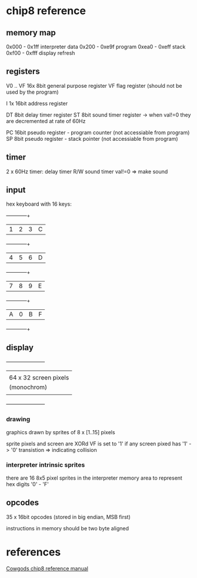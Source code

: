 # author: johannst
# chip8 reference

* chip8 reference
** memory map

 0x000 - 0x1ff   interpreter data
 0x200 - 0xe9f   program
 0xea0 - 0xeff   stack
 0xf00 - 0xfff   display refresh

** registers

 V0 .. VF    16x 8bit general purpose register
 VF          flag register (should not be used by the program)

 I           1x 16bit address register

 DT          8bit delay timer register
 ST          8bit sound timer register
 -> when val!=0 they are decremented at rate of 60Hz

 PC          16bit pseudo register - program counter (not accessiable from program)
 SP          8bit pseudo register - stack pointer (not accessiable from program)

** timer

 2 x 60Hz timer:
 delay timer     R/W
 sound timer     val!=0 => make sound

** input

 hex keyboard with 16 keys:
     +---+---+---+---+
     | 1 | 2 | 3 | C |
     +---+---+---+---+
     | 4 | 5 | 6 | D |
     +---+---+---+---+
     | 7 | 8 | 9 | E |
     +---+---+---+---+
     | A | 0 | B | F |
     +---+---+---+---+

** display

 +-----------------------+
 |                       |
 | 64 x 32 screen pixels |
 |      (monochrom)      |
 |                       |
 +-----------------------+

*** drawing

 graphics drawn by sprites of 8 x [1..15] pixels

 sprite pixels and screen are XORd
 VF is set to '1' if any screen pixed has '1' -> '0' transistion
 => indicating collision
 
*** interpreter intrinsic sprites

 there are 16 8x5 pixel sprites in the interpreter memory area to represent
 hex digits '0' - 'F'

** opcodes

 35 x 16bit opcodes (stored in big endian, MSB first)

 instructions in memory should be two byte aligned

* references
  [[http://devernay.free.fr/hacks/chip8/C8TECH10.HTM][Cowgods chip8 reference manual]]
 

